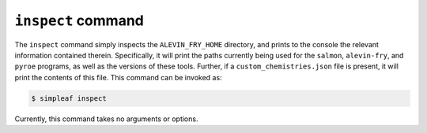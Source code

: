 ``inspect`` command
===================

The ``inspect`` command simply inspects the ``ALEVIN_FRY_HOME`` directory, and prints to the console the relevant information contained therein.  Specifically, it will print the paths currently being used for the ``salmon``, ``alevin-fry``, and ``pyroe`` programs, as well as the versions of these tools.  Further, if a ``custom_chemistries.json`` file is present, it will print the contents of this file.  This command can be invoked as:

.. code-block:: bash

   $ simpleaf inspect

Currently, this command takes no arguments or options.
